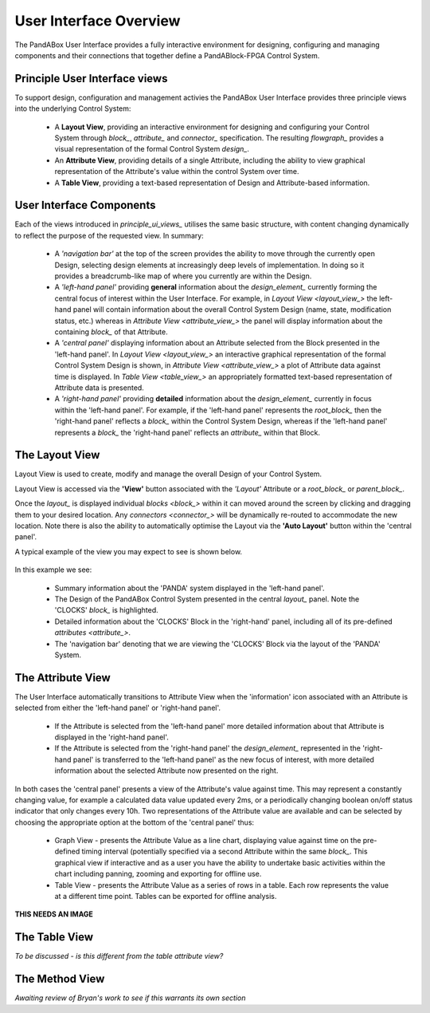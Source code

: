 .. _user_interface_overview_:

User Interface Overview
=======================

The PandABox User Interface provides a fully interactive environment for designing, configuring and managing components and their connections that together define a PandABlock-FPGA Control System.


.. _principle_ui_views_:

Principle User Interface views
------------------------------

To support design, configuration and management activies the PandABox User Interface provides three principle views into the underlying Control System:

    * A **Layout View**, providing an interactive environment for designing and configuring your Control System through `block_`, `attribute_` and `connector_` specification.  The resulting `flowgraph_` provides a visual representation of the formal Control System `design_`.
    * An **Attribute View**, providing details of a single Attribute, including the ability to view graphical representation of the Attribute's value within the control System over time.
    * A **Table View**, providing a text-based representation of Design and Attribute-based information.


User Interface Components
-------------------------

Each of the views introduced in `principle_ui_views_` utilises the same basic structure, with content changing dynamically to reflect the purpose of the requested view.  In summary:

    * A *'navigation bar'* at the top of the screen provides the ability to move through the currently open Design, selecting design elements at increasingly deep levels of implementation.  In doing so it provides a breadcrumb-like map of where you currently are within the Design.
    * A *'left-hand panel'* providing **general** information about the `design_element_` currently forming the central focus of interest within the User Interface.  For example, in `Layout View <layout_view_>` the left-hand panel will contain information about the overall Control System Design (name, state, modification status, etc.) whereas in `Attribute View <attribute_view_>` the panel will display information about the containing `block_` of that Attribute.
    * A *'central panel'* displaying information about an Attribute selected from the Block presented in the 'left-hand panel'.  In `Layout View <layout_view_>` an interactive graphical representation of the formal Control System Design is shown, in `Attribute View <attribute_view_>` a plot of Attribute data against time is displayed.  In `Table View <table_view_>` an appropriately formatted text-based representation of Attribute data is presented.
    * A *'right-hand panel'* providing **detailed** information about the `design_element_` currently in focus within the 'left-hand panel'.  For example, if the 'left-hand panel' represents the `root_block_` then the 'right-hand panel' reflects a `block_` within the Control System Design, whereas if the 'left-hand panel' represents a `block_` the 'right-hand panel' reflects an `attribute_` within that Block.     


.. _layout_view_:

The Layout View
---------------

Layout View is used to create, modify and manage the overall Design of your Control System.  

Layout View is accessed via the **'View'** button associated with the *'Layout'* Attribute or a `root_block_` or `parent_block_`.   

Once the `layout_` is displayed individual `blocks <block_>` within it can moved around the screen by clicking and dragging them to your desired location.  Any `connectors <connector_>` will be dynamically re-routed to accommodate the new location.  Note there is also the ability to automatically optimise the Layout via the **'Auto Layout'** button within the 'central panel'.

A typical example of the view you may expect to see is shown below.

.. figure:: screenshots/PANDA-layout-spread-out.png
      :align: center

In this example we see:

    * Summary information about the 'PANDA' system displayed in the 'left-hand panel'.
    * The Design of the PandABox Control System presented in the central `layout_` panel.  Note the 'CLOCKS' `block_` is highlighted.
    * Detailed information about the 'CLOCKS' Block in the 'right-hand' panel, including all of its pre-defined `attributes <attribute_>`.
    * The 'navigation bar' denoting that we are viewing the 'CLOCKS' Block via the layout of the 'PANDA' System.


.. _attribute_view_:

The Attribute View
------------------

The User Interface automatically transitions to Attribute View when the 'information' icon associated with an Attribute is selected from either the 'left-hand panel' or 'right-hand panel'.  

    * If the Attribute is selected from the 'left-hand panel' more detailed information about that Attribute is displayed in the 'right-hand panel'.
    * If the Attribute is selected from the 'right-hand panel' the `design_element_` represented in the 'right-hand panel' is transferred to the 'left-hand panel' as the new focus of interest, with more detailed information about the selected Attribute now presented on the right.

In both cases the 'central panel' presents a view of the Attribute's value against time.  This may represent a constantly changing value, for example a calculated data value updated every 2ms, or a periodically changing boolean on/off status indicator that only changes every 10h.  Two representations of the Attribute value are available and can be selected by choosing the appropriate option at the bottom of the 'central panel' thus:

    * Graph View - presents the Attribute Value as a line chart, displaying value against time on the pre-defined timing interval (potentially specified via a second Attribute within the same `block_`.  This graphical view if interactive and as a user you have the ability to undertake basic activities within the chart including panning, zooming and exporting for offline use. 
    * Table View - presents the Attribute Value as a series of rows in a table.  Each row represents the value at a different time point.  Tables can be exported for offline analysis.
    
**THIS NEEDS AN IMAGE**


.. _table_view_:

The Table View
--------------

*To be discussed - is this different from the table attribute view?*

.. _method_view_:

The Method View
---------------

*Awaiting review of Bryan's work to see if this warrants its own section*



